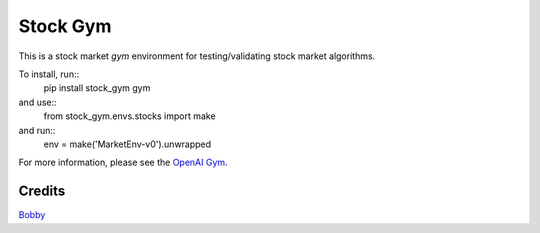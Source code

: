 Stock Gym
==========================

This is a stock market `gym` environment for testing/validating stock market
algorithms.

To install, run::
    pip install stock_gym gym

and use::
    from stock_gym.envs.stocks import make

and run::
    env = make('MarketEnv-v0').unwrapped

For more information, please see the `OpenAI Gym <https://github.com/openai/gym/>`_.

Credits
-------

`Bobby <http://bobby.social>`_
